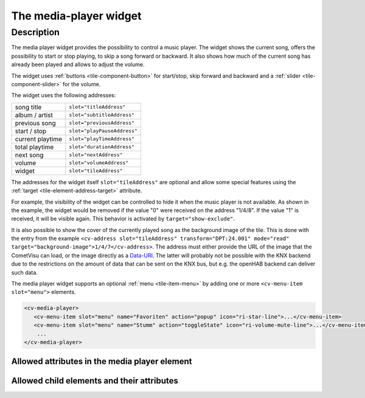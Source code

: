 .. _tile-media-player:

The media-player widget
=======================

.. api-doc:: cv.ui.structure.tile.Controller

Description
-----------

The media player widget provides the possibility to control a music player. The widget shows the current song,
offers the possibility to start or stop playing, to skip a song forward or backward. It also shows how much of the
current song has already been played and allows to adjust the volume.

The widget uses :ref:`buttons <tile-component-button>` for start/stop, skip forward and backward and a
:ref:`slider <tile-component-slider>` for the volume.

.. widget-example::
    :shots-per-row: 2

    <settings design="tile">
        <screenshot name="cv-media-player" margin="0 10 10 0">
            <data address="1/4/0">Kings of Leon</data>
            <data address="1/4/1">Sex is on Fire</data>
            <data address="1/4/3">1</data>
            <data address="1/4/5">180</data>
            <data address="1/4/4">120</data>
            <data address="1/4/6">75</data>
            <caption>No background image</caption>
        </screenshot>
        <screenshot name="cv-media-player-bg" margin="0 10 10 0">
            <data address="1/4/0">Kings of Leon</data>
            <data address="1/4/1">Sex is on Fire</data>
            <data address="1/4/3">1</data>
            <data address="1/4/5">180</data>
            <data address="1/4/4">120</data>
            <data address="1/4/6">75</data>
            <data address="1/4/7">resource/icons/comet_icon_512x512_ff8000.png</data>
            <caption>With background image</caption>
        </screenshot>
    </settings>
    <cv-media-player>
        <cv-address slot="subtitleAddress" transform="DPT:24.001" mode="read">1/4/0</cv-address>
        <cv-address slot="titleAddress" transform="DPT:24.001" mode="read">1/4/1</cv-address>
        <cv-address slot="previousAddress" transform="DPT:1.001" value="0" mode="write">1/4/2</cv-address>
        <cv-address slot="playPauseAddress" transform="DPT:1.001">1/4/3</cv-address>
        <cv-address slot="playTimeAddress" transform="DPT:5.010" mode="read" target="progress">1/4/4</cv-address>
        <cv-address slot="durationAddress" transform="DPT:5.010" mode="read" target="store:duration">1/4/5</cv-address>
        <cv-address slot="nextAddress" transform="DPT:1.001" value="1" mode="write">1/4/2</cv-address>
        <cv-address slot="volumeAddress" transform="DPT:5.001">1/4/6</cv-address>
        <cv-address slot="tileAddress" transform="DPT:24.001" mode="read" target="background-image">1/4/7</cv-address>
        <cv-address slot="tileAddress" transform="DPT:1.001" mode="read" target="show-exclude">1/4/8</cv-address>
    </cv-media-player>


The widget uses the following addresses:

========================= ================================
song title                ``slot="titleAddress"``
album / artist            ``slot="subtitleAddress"``
previous song             ``slot="previousAddress"``
start / stop              ``slot="playPauseAddress"``
current playtime          ``slot="playTimeAddress"``
total playtime            ``slot="durationAddress"``
next song                 ``slot="nextAddress"``
volume                    ``slot="volumeAddress"``
widget                    ``slot="tileAddress"``
========================= ================================

The addresses for the widget itself ``slot="tileAddress"`` are optional and allow some special features using the
:ref:`target <tile-element-address-target>` attribute.

For example, the visibility of the widget can be controlled to hide it when the music player is not available.
As shown in the example, the widget would be removed if the value "0" were received on the address "1/4/8".
If the value "1" is received, it will be visible again. This behavior is activated by ``target="show-exclude"``.

It is also possible to show the cover of the currently played song as the background image of the tile.
This is done with the entry from the example ``<cv-address slot="tileAddress" transform="DPT:24.001" mode="read" target="background-image">1/4/7</cv-address>``.
The address must either provide the URL of the image that the CometVisu can load, or
the image directly as a `Data-URI <https://en.wikipedia.org/wiki/Data_URI_scheme>`_. The latter will probably not be possible with the KNX backend due to the restrictions on the
amount of data that can be sent on the KNX bus, but e.g. the openHAB backend can deliver such data.

The media player widget supports an optional :ref:`menu <tile-item-menu>` by adding one or more
``<cv-menu-item slot="menu">`` elements.

.. code-block:: xml

    <cv-media-player>
       <cv-menu-item slot="menu" name="Favoriten" action="popup" icon="ri-star-line">...</cv-menu-item>
       <cv-menu-item slot="menu" name="Stumm" action="toggleState" icon="ri-volume-mute-line">...</cv-menu-item>
        ...
    </cv-media-player>


Allowed attributes in the media player element
^^^^^^^^^^^^^^^^^^^^^^^^^^^^^^^^^^^^^^^^^^^^^^

.. parameter-information:: cv-media-player tile


Allowed child elements and their attributes
^^^^^^^^^^^^^^^^^^^^^^^^^^^^^^^^^^^^^^^^^^^

.. elements-information:: cv-media-player tile
